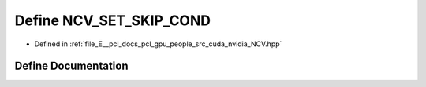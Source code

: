 .. _exhale_define__n_c_v_8hpp_1a6085f4fd27934cf26b86a600e5facced:

Define NCV_SET_SKIP_COND
========================

- Defined in :ref:`file_E__pcl_docs_pcl_gpu_people_src_cuda_nvidia_NCV.hpp`


Define Documentation
--------------------


.. doxygendefine:: NCV_SET_SKIP_COND
